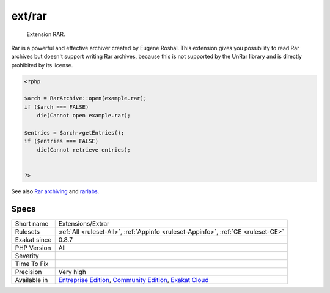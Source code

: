 .. _extensions-extrar:

.. _ext-rar:

ext/rar
+++++++

  Extension RAR. 

Rar is a powerful and effective archiver created by Eugene Roshal. This extension gives you possibility to read Rar archives but doesn't support writing Rar archives, because this is not supported by the UnRar library and is directly prohibited by its license.

.. code-block:: php
   
   <?php
   
   $arch = RarArchive::open(example.rar);
   if ($arch === FALSE)
       die(Cannot open example.rar);
   
   $entries = $arch->getEntries();
   if ($entries === FALSE)
       die(Cannot retrieve entries);
   
   
   ?>

See also `Rar archiving <https://www.php.net/manual/en/book.rar.php>`_ and `rarlabs <http://www.rarlabs.com/>`_.


Specs
_____

+--------------+-----------------------------------------------------------------------------------------------------------------------------------------------------------------------------------------+
| Short name   | Extensions/Extrar                                                                                                                                                                       |
+--------------+-----------------------------------------------------------------------------------------------------------------------------------------------------------------------------------------+
| Rulesets     | :ref:`All <ruleset-All>`, :ref:`Appinfo <ruleset-Appinfo>`, :ref:`CE <ruleset-CE>`                                                                                                      |
+--------------+-----------------------------------------------------------------------------------------------------------------------------------------------------------------------------------------+
| Exakat since | 0.8.7                                                                                                                                                                                   |
+--------------+-----------------------------------------------------------------------------------------------------------------------------------------------------------------------------------------+
| PHP Version  | All                                                                                                                                                                                     |
+--------------+-----------------------------------------------------------------------------------------------------------------------------------------------------------------------------------------+
| Severity     |                                                                                                                                                                                         |
+--------------+-----------------------------------------------------------------------------------------------------------------------------------------------------------------------------------------+
| Time To Fix  |                                                                                                                                                                                         |
+--------------+-----------------------------------------------------------------------------------------------------------------------------------------------------------------------------------------+
| Precision    | Very high                                                                                                                                                                               |
+--------------+-----------------------------------------------------------------------------------------------------------------------------------------------------------------------------------------+
| Available in | `Entreprise Edition <https://www.exakat.io/entreprise-edition>`_, `Community Edition <https://www.exakat.io/community-edition>`_, `Exakat Cloud <https://www.exakat.io/exakat-cloud/>`_ |
+--------------+-----------------------------------------------------------------------------------------------------------------------------------------------------------------------------------------+



